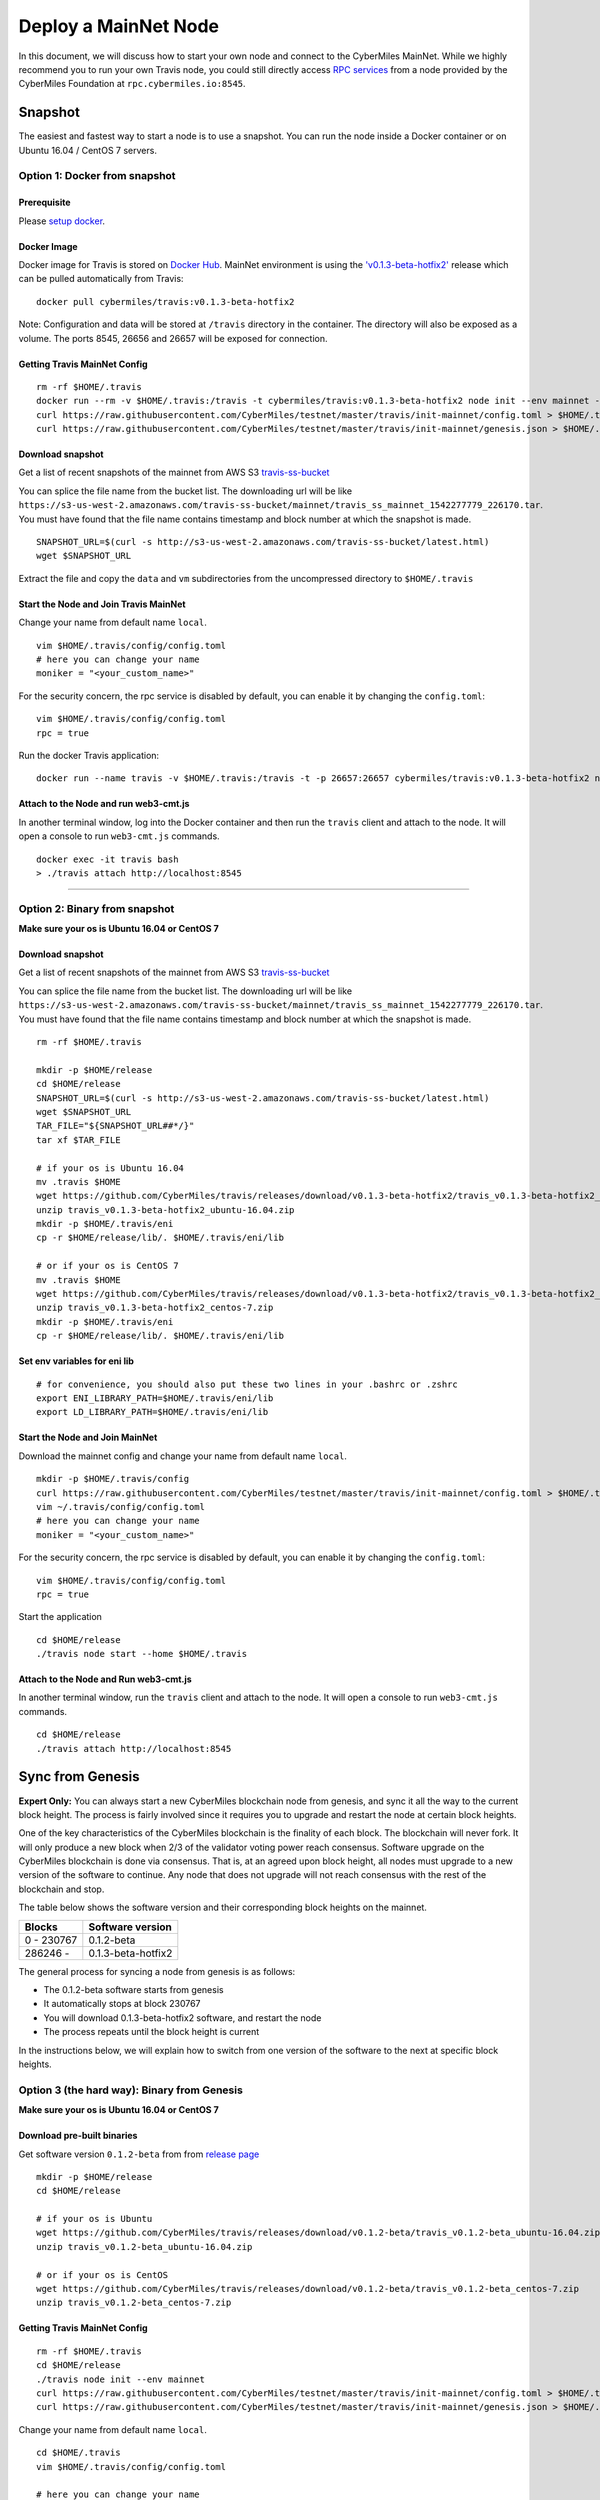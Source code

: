 ======================
Deploy a MainNet Node
======================

In this document, we will discuss how to start your own node and connect to the CyberMiles MainNet. While we highly recommend you to run your own Travis node, you could still directly access `RPC services <https://travis.readthedocs.io/en/latest/json-rpc.html>`_ from a node provided by the CyberMiles Foundation at ``rpc.cybermiles.io:8545``.


********
Snapshot
********

The easiest and fastest way to start a node is to use a snapshot. You can run the node inside a Docker container or on Ubuntu 16.04 / CentOS 7 servers.

Option 1: Docker from snapshot
===============================

Prerequisite
------------

Please `setup docker <https://docs.docker.com/engine/installation/>`_.

Docker Image
------------

Docker image for Travis is stored on `Docker Hub <https://hub.docker.com/r/cybermiles/travis/tags/>`_. MainNet environment is using the `'v0.1.3-beta-hotfix2' <https://github.com/CyberMiles/travis/releases/tag/v0.1.3-beta-hotfix2>`_ release which can be pulled automatically from Travis:

::

  docker pull cybermiles/travis:v0.1.3-beta-hotfix2

Note: Configuration and data will be stored at ``/travis`` directory in the container. The directory will also be exposed as a volume. The ports 8545, 26656 and 26657 will be exposed for connection.

Getting Travis MainNet Config
-----------------------------

::

  rm -rf $HOME/.travis
  docker run --rm -v $HOME/.travis:/travis -t cybermiles/travis:v0.1.3-beta-hotfix2 node init --env mainnet --home /travis
  curl https://raw.githubusercontent.com/CyberMiles/testnet/master/travis/init-mainnet/config.toml > $HOME/.travis/config/config.toml
  curl https://raw.githubusercontent.com/CyberMiles/testnet/master/travis/init-mainnet/genesis.json > $HOME/.travis/config/genesis.json

Download snapshot
------------------

Get a list of recent snapshots of the mainnet from AWS S3 `travis-ss-bucket <https://s3-us-west-2.amazonaws.com/travis-ss-bucket/latest.html>`_

You can splice the file name from the bucket list. The downloading url will be like ``https://s3-us-west-2.amazonaws.com/travis-ss-bucket/mainnet/travis_ss_mainnet_1542277779_226170.tar``. You must have found that the file name contains timestamp and block number at which the snapshot is made.

::

  SNAPSHOT_URL=$(curl -s http://s3-us-west-2.amazonaws.com/travis-ss-bucket/latest.html)
  wget $SNAPSHOT_URL

Extract the file and copy the ``data`` and ``vm`` subdirectories from the uncompressed directory to ``$HOME/.travis``

Start the Node and Join Travis MainNet
--------------------------------------

Change your name from default name ``local``.

::

  vim $HOME/.travis/config/config.toml
  # here you can change your name
  moniker = "<your_custom_name>"

For the security concern, the rpc service is disabled by default, you can enable it by changing the ``config.toml``:

::

  vim $HOME/.travis/config/config.toml
  rpc = true

Run the docker Travis application:

::

  docker run --name travis -v $HOME/.travis:/travis -t -p 26657:26657 cybermiles/travis:v0.1.3-beta-hotfix2 node start --home /travis


Attach to the Node and run web3-cmt.js 
---------------------------------------

In another terminal window, log into the Docker container and then run the ``travis`` client and attach to the node. It will open a console to run ``web3-cmt.js`` commands.

::

  docker exec -it travis bash
  > ./travis attach http://localhost:8545

----

Option 2: Binary from snapshot
===============================

**Make sure your os is Ubuntu 16.04 or CentOS 7**

Download snapshot
------------------

Get a list of recent snapshots of the mainnet from AWS S3 `travis-ss-bucket <https://s3-us-west-2.amazonaws.com/travis-ss-bucket/latest.html>`_

You can splice the file name from the bucket list. The downloading url will be like ``https://s3-us-west-2.amazonaws.com/travis-ss-bucket/mainnet/travis_ss_mainnet_1542277779_226170.tar``. You must have found that the file name contains timestamp and block number at which the snapshot is made.

::

  rm -rf $HOME/.travis
  
  mkdir -p $HOME/release
  cd $HOME/release
  SNAPSHOT_URL=$(curl -s http://s3-us-west-2.amazonaws.com/travis-ss-bucket/latest.html)
  wget $SNAPSHOT_URL
  TAR_FILE="${SNAPSHOT_URL##*/}"
  tar xf $TAR_FILE

  # if your os is Ubuntu 16.04
  mv .travis $HOME
  wget https://github.com/CyberMiles/travis/releases/download/v0.1.3-beta-hotfix2/travis_v0.1.3-beta-hotfix2_ubuntu-16.04.zip
  unzip travis_v0.1.3-beta-hotfix2_ubuntu-16.04.zip
  mkdir -p $HOME/.travis/eni
  cp -r $HOME/release/lib/. $HOME/.travis/eni/lib
  
  # or if your os is CentOS 7
  mv .travis $HOME
  wget https://github.com/CyberMiles/travis/releases/download/v0.1.3-beta-hotfix2/travis_v0.1.3-beta-hotfix2_centos-7.zip
  unzip travis_v0.1.3-beta-hotfix2_centos-7.zip
  mkdir -p $HOME/.travis/eni
  cp -r $HOME/release/lib/. $HOME/.travis/eni/lib


Set env variables for eni lib
------------------------------

::

  # for convenience, you should also put these two lines in your .bashrc or .zshrc
  export ENI_LIBRARY_PATH=$HOME/.travis/eni/lib
  export LD_LIBRARY_PATH=$HOME/.travis/eni/lib

Start the Node and Join MainNet
--------------------------------------

Download the mainnet config and change your name from default name ``local``.

::

  mkdir -p $HOME/.travis/config
  curl https://raw.githubusercontent.com/CyberMiles/testnet/master/travis/init-mainnet/config.toml > $HOME/.travis/config/config.toml
  vim ~/.travis/config/config.toml
  # here you can change your name
  moniker = "<your_custom_name>"
  
For the security concern, the rpc service is disabled by default, you can enable it by changing the ``config.toml``:

::

  vim $HOME/.travis/config/config.toml
  rpc = true


Start the application

::

  cd $HOME/release
  ./travis node start --home $HOME/.travis


Attach to the Node and Run web3-cmt.js 
---------------------------------------

In another terminal window, run the ``travis`` client and attach to the node. It will open a console to run ``web3-cmt.js`` commands.

::

  cd $HOME/release
  ./travis attach http://localhost:8545


******************
Sync from Genesis
******************

**Expert Only:** You can always start a new CyberMiles blockchain node from genesis, and sync it all the way to the current block height. The process is fairly involved since it requires you to upgrade and restart the node at certain block heights.

One of the key characteristics of the CyberMiles blockchain is the finality of each block. The blockchain will never fork. It will only produce a new block when 2/3 of the validator voting power reach consensus. Software upgrade on the CyberMiles blockchain is done via consensus. That is, at an agreed upon block height, all nodes must upgrade to a new version of the software to continue. Any node that does not upgrade will not reach consensus with the rest of the blockchain and stop.

The table below shows the software version and their corresponding block heights on the mainnet.

================ ====================
Blocks           Software version
================ ====================
0 - 230767       0.1.2-beta
286246 -         0.1.3-beta-hotfix2
================ ====================

The general process for syncing a node from genesis is as follows:

* The 0.1.2-beta software starts from genesis
* It automatically stops at block 230767
* You will download 0.1.3-beta-hotfix2 software, and restart the node
* The process repeats until the block height is current

In the instructions below, we will explain how to switch from one version of the software to the next at specific block heights.

Option 3 (the hard way): Binary from Genesis
=============================================

**Make sure your os is Ubuntu 16.04 or CentOS 7**

Download pre-built binaries
----------------------------

Get software version ``0.1.2-beta`` from from `release page <https://github.com/CyberMiles/travis/releases/>`_

::

  mkdir -p $HOME/release
  cd $HOME/release
  
  # if your os is Ubuntu
  wget https://github.com/CyberMiles/travis/releases/download/v0.1.2-beta/travis_v0.1.2-beta_ubuntu-16.04.zip
  unzip travis_v0.1.2-beta_ubuntu-16.04.zip

  # or if your os is CentOS
  wget https://github.com/CyberMiles/travis/releases/download/v0.1.2-beta/travis_v0.1.2-beta_centos-7.zip
  unzip travis_v0.1.2-beta_centos-7.zip

Getting Travis MainNet Config
-----------------------------

::

  rm -rf $HOME/.travis
  cd $HOME/release
  ./travis node init --env mainnet
  curl https://raw.githubusercontent.com/CyberMiles/testnet/master/travis/init-mainnet/config.toml > $HOME/.travis/config/config.toml
  curl https://raw.githubusercontent.com/CyberMiles/testnet/master/travis/init-mainnet/genesis.json > $HOME/.travis/config/genesis.json


Change your name from default name ``local``.

::

  cd $HOME/.travis
  vim $HOME/.travis/config/config.toml

  # here you can change your name
  moniker = "<your_custom_name>"


Copy libeni into the default Travis data directory
--------------------------------------------------

::

  mkdir -p $HOME/.travis/eni
  cp -r $HOME/release/lib/. $HOME/.travis/eni/lib
  
  # set env variables for eni lib
  # for convenience, you should also put these two lines in your .bashrc or .zshrc
  export ENI_LIBRARY_PATH=$HOME/.travis/eni/lib
  export LD_LIBRARY_PATH=$HOME/.travis/eni/lib

Start the Node and Join Travis MainNet
--------------------------------------

::

  cd $HOME/release
  ./travis node start

Upgrade and Continue
---------------------

At certain block heights, the node will stop. Download the next version of the software (e.g., ``0.1.3-beta-hotfix2`` at block height 230767), and restart.

::

  rm -rf $HOME/release
  mkdir -p $HOME/release
  cd $HOME/release
  
  # if your os is Ubuntu
  wget https://github.com/CyberMiles/travis/releases/download/v0.1.3-beta-hotfix2/travis_v0.1.3-beta-hotfix2_ubuntu-16.04.zip
  unzip travis_v0.1.3-beta-hotfix2_ubuntu-16.04.zip

  # or if your os is CentOS
  wget https://github.com/CyberMiles/travis/releases/download/v0.1.3-beta-hotfix2/travis_v0.1.3-beta-hotfix2_centos-7.zip
  unzip travis_v0.1.3-beta-hotfix2_centos-7.zip
  
  ./travis node start

----

Option 4 (the hard way): Docker from Genesis
=============================================

Prerequisite
------------

Please `setup docker <https://docs.docker.com/engine/installation/>`_.

Docker Image
------------

Docker image for Travis is stored on `Docker Hub <https://hub.docker.com/r/cybermiles/travis/tags/>`_. Genesis starts from software version ``0.1.2-beta``

::

  docker pull cybermiles/travis:v0.1.2-beta

Note: Configuration and data will be stored at ``/travis`` directory in the container. The directory will also be exposed as a volume. The ports 8545, 26656 and 26657 will be exposed for connection.

Getting Travis MainNet Config
-----------------------------

::

  rm -rf $HOME/.travis
  docker run --rm -v $HOME/.travis:/travis -t cybermiles/travis:v0.1.2-beta node init --env mainnet --home /travis
  curl https://raw.githubusercontent.com/CyberMiles/testnet/master/travis/init-mainnet/config.toml > $HOME/.travis/config/config.toml
  curl https://raw.githubusercontent.com/CyberMiles/testnet/master/travis/init-mainnet/genesis.json > $HOME/.travis/config/genesis.json

Start the Node and Join MainNet
--------------------------------------
First change your name from default name ``local``.

::

  vim ~/.travis/config/config.toml

  # here you can change your name
  moniker = "<your_custom_name>"
  
Run the docker Travis application:

::

  docker run --name travis -v $HOME/.travis:/travis -p 26657:26657 -t cybermiles/travis:v0.1.2-beta node start --home /travis

Upgrade and Continue
---------------------

At certain block heights, the node will stop. Download the next version of the software (e.g., ``0.1.3-beta-hotfix2`` at block height 230767), and restart.

::

  docker stop travis
  docker rm travis
  
  docker pull cybermiles/travis:v0.1.3-beta-hotfix2
  docker run --name travis -v $HOME/.travis:/travis -p 26657:26657 -t cybermiles/travis:v0.1.3-beta-hotfix2 node start --home /travis
  
